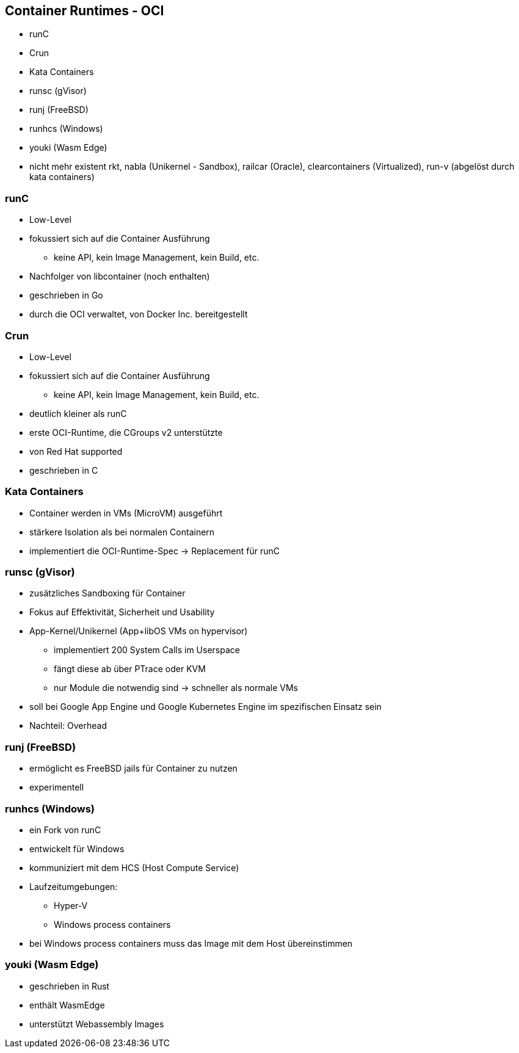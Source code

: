 ifndef::imagesdir[:imagesdir: ../images]
== Container Runtimes - OCI

* runC
* Crun
* Kata Containers
* runsc (gVisor)
* runj (FreeBSD)
* runhcs (Windows)
* youki (Wasm Edge)

[.notes]
--
* nicht mehr existent rkt, nabla (Unikernel - Sandbox), railcar (Oracle), clearcontainers (Virtualized), run-v (abgelöst durch kata containers)
--

=== runC

* Low-Level
* fokussiert sich auf die Container Ausführung
** keine API, kein Image Management, kein Build, etc.
* Nachfolger von libcontainer (noch enthalten)
* geschrieben in Go
* durch die OCI verwaltet, von Docker Inc. bereitgestellt

=== Crun

* Low-Level
* fokussiert sich auf die Container Ausführung
** keine API, kein Image Management, kein Build, etc.
* deutlich kleiner als runC
* erste OCI-Runtime, die CGroups v2 unterstützte
* von Red Hat supported
* geschrieben in C

=== Kata Containers

* Container werden in VMs (MicroVM) ausgeführt
* stärkere Isolation als bei normalen Containern
* implementiert die OCI-Runtime-Spec -> Replacement für runC

=== runsc (gVisor)

* zusätzliches Sandboxing für Container
* Fokus auf Effektivität, Sicherheit und Usability
* App-Kernel/Unikernel (App+libOS VMs on hypervisor)
** implementiert 200 System Calls im Userspace
** fängt diese ab über PTrace oder KVM
** nur Module die notwendig sind -> schneller als normale VMs
* soll bei Google App Engine und Google Kubernetes Engine im spezifischen Einsatz sein
* Nachteil: Overhead

=== runj (FreeBSD)

* ermöglicht es FreeBSD jails für Container zu nutzen
* experimentell

=== runhcs (Windows)

* ein Fork von runC
* entwickelt für Windows
* kommuniziert mit dem HCS (Host Compute Service)
* Laufzeitumgebungen:
** Hyper-V
** Windows process containers

[.notes]
--
* bei Windows process containers muss das Image mit dem Host übereinstimmen
--

=== youki (Wasm Edge)

* geschrieben in Rust
* enthält WasmEdge
* unterstützt Webassembly Images